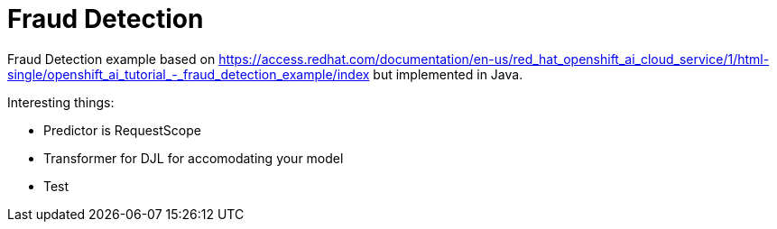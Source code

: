 = Fraud Detection 

Fraud Detection example based on https://access.redhat.com/documentation/en-us/red_hat_openshift_ai_cloud_service/1/html-single/openshift_ai_tutorial_-_fraud_detection_example/index but implemented in Java.

Interesting things:

* Predictor is RequestScope
* Transformer for DJL for accomodating your model
* Test